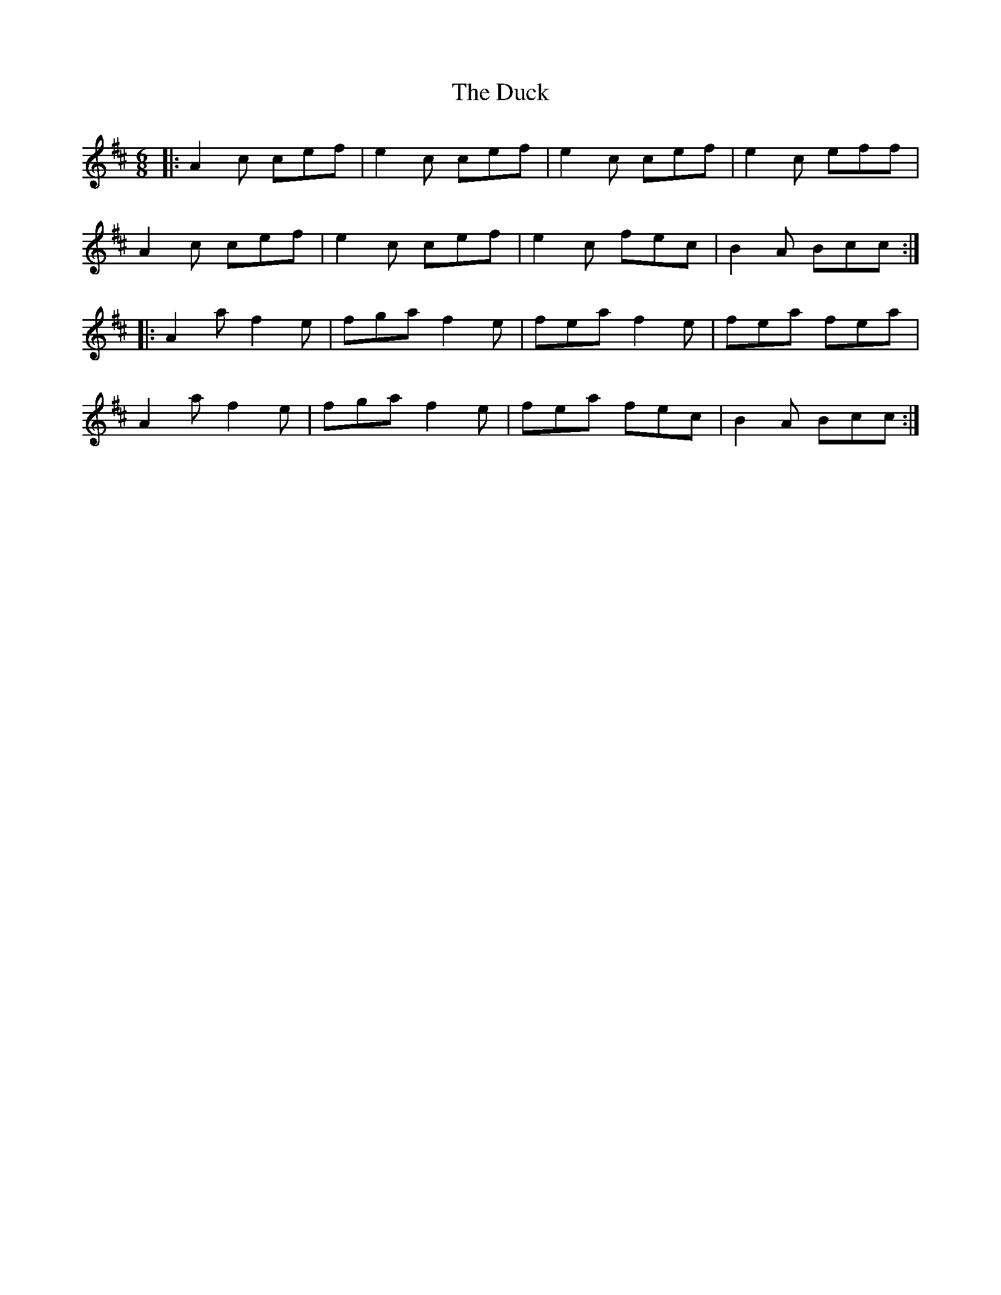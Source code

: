 X: 11086
T: Duck, The
R: jig
M: 6/8
K: Dmajor
|:A2c cef|e2c cef|e2c cef|e2c eff|
A2c cef|e2c cef|e2c fec|B2A Bcc:|
|:A2a f2e|fga f2e|fea f2e|fea fea|
A2a f2e|fga f2e|fea fec|B2A Bcc:|

